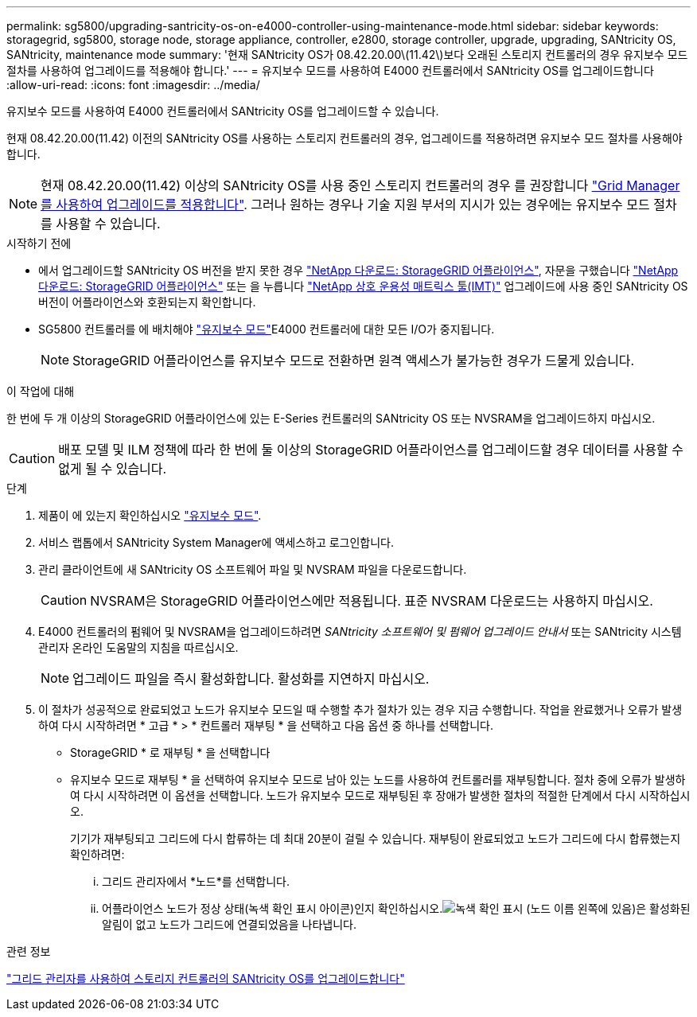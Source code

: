 ---
permalink: sg5800/upgrading-santricity-os-on-e4000-controller-using-maintenance-mode.html 
sidebar: sidebar 
keywords: storagegrid, sg5800, storage node, storage appliance, controller, e2800, storage controller, upgrade, upgrading, SANtricity OS, SANtricity, maintenance mode 
summary: '현재 SANtricity OS가 08.42.20.00\(11.42\)보다 오래된 스토리지 컨트롤러의 경우 유지보수 모드 절차를 사용하여 업그레이드를 적용해야 합니다.' 
---
= 유지보수 모드를 사용하여 E4000 컨트롤러에서 SANtricity OS를 업그레이드합니다
:allow-uri-read: 
:icons: font
:imagesdir: ../media/


[role="lead"]
유지보수 모드를 사용하여 E4000 컨트롤러에서 SANtricity OS를 업그레이드할 수 있습니다.

현재 08.42.20.00(11.42) 이전의 SANtricity OS를 사용하는 스토리지 컨트롤러의 경우, 업그레이드를 적용하려면 유지보수 모드 절차를 사용해야 합니다.


NOTE: 현재 08.42.20.00(11.42) 이상의 SANtricity OS를 사용 중인 스토리지 컨트롤러의 경우 를 권장합니다 link:upgrading-santricity-os-on-storage-controllers-using-grid-manager-sg5800.html["Grid Manager를 사용하여 업그레이드를 적용합니다"]. 그러나 원하는 경우나 기술 지원 부서의 지시가 있는 경우에는 유지보수 모드 절차를 사용할 수 있습니다.

.시작하기 전에
* 에서 업그레이드할 SANtricity OS 버전을 받지 못한 경우 https://mysupport.netapp.com/site/products/all/details/storagegrid-appliance/downloads-tab["NetApp 다운로드: StorageGRID 어플라이언스"^], 자문을 구했습니다 https://mysupport.netapp.com/site/products/all/details/storagegrid-appliance/downloads-tab["NetApp 다운로드: StorageGRID 어플라이언스"^] 또는 을 누릅니다 https://imt.netapp.com/matrix/#welcome["NetApp 상호 운용성 매트릭스 툴(IMT)"^] 업그레이드에 사용 중인 SANtricity OS 버전이 어플라이언스와 호환되는지 확인합니다.
* SG5800 컨트롤러를 에 배치해야 link:../commonhardware/placing-appliance-into-maintenance-mode.html["유지보수 모드"]E4000 컨트롤러에 대한 모든 I/O가 중지됩니다.
+

NOTE: StorageGRID 어플라이언스를 유지보수 모드로 전환하면 원격 액세스가 불가능한 경우가 드물게 있습니다.



.이 작업에 대해
한 번에 두 개 이상의 StorageGRID 어플라이언스에 있는 E-Series 컨트롤러의 SANtricity OS 또는 NVSRAM을 업그레이드하지 마십시오.


CAUTION: 배포 모델 및 ILM 정책에 따라 한 번에 둘 이상의 StorageGRID 어플라이언스를 업그레이드할 경우 데이터를 사용할 수 없게 될 수 있습니다.

.단계
. 제품이 에 있는지 확인하십시오 link:../commonhardware/placing-appliance-into-maintenance-mode.html["유지보수 모드"].
. 서비스 랩톱에서 SANtricity System Manager에 액세스하고 로그인합니다.
. 관리 클라이언트에 새 SANtricity OS 소프트웨어 파일 및 NVSRAM 파일을 다운로드합니다.
+

CAUTION: NVSRAM은 StorageGRID 어플라이언스에만 적용됩니다. 표준 NVSRAM 다운로드는 사용하지 마십시오.

. E4000 컨트롤러의 펌웨어 및 NVSRAM을 업그레이드하려면 _SANtricity 소프트웨어 및 펌웨어 업그레이드 안내서_ 또는 SANtricity 시스템 관리자 온라인 도움말의 지침을 따르십시오.
+

NOTE: 업그레이드 파일을 즉시 활성화합니다. 활성화를 지연하지 마십시오.

. 이 절차가 성공적으로 완료되었고 노드가 유지보수 모드일 때 수행할 추가 절차가 있는 경우 지금 수행합니다. 작업을 완료했거나 오류가 발생하여 다시 시작하려면 * 고급 * > * 컨트롤러 재부팅 * 을 선택하고 다음 옵션 중 하나를 선택합니다.
+
** StorageGRID * 로 재부팅 * 을 선택합니다
** 유지보수 모드로 재부팅 * 을 선택하여 유지보수 모드로 남아 있는 노드를 사용하여 컨트롤러를 재부팅합니다.  절차 중에 오류가 발생하여 다시 시작하려면 이 옵션을 선택합니다.  노드가 유지보수 모드로 재부팅된 후 장애가 발생한 절차의 적절한 단계에서 다시 시작하십시오.
+
기기가 재부팅되고 그리드에 다시 합류하는 데 최대 20분이 걸릴 수 있습니다.  재부팅이 완료되었고 노드가 그리드에 다시 합류했는지 확인하려면:

+
... 그리드 관리자에서 *노드*를 선택합니다.
... 어플라이언스 노드가 정상 상태(녹색 확인 표시 아이콘)인지 확인하십시오.image:../media/icon_alert_green_checkmark.png["녹색 확인 표시"] (노드 이름 왼쪽에 있음)은 활성화된 알림이 없고 노드가 그리드에 연결되었음을 나타냅니다.






.관련 정보
link:upgrading-santricity-os-on-storage-controllers-using-grid-manager-sg5800.html["그리드 관리자를 사용하여 스토리지 컨트롤러의 SANtricity OS를 업그레이드합니다"]

